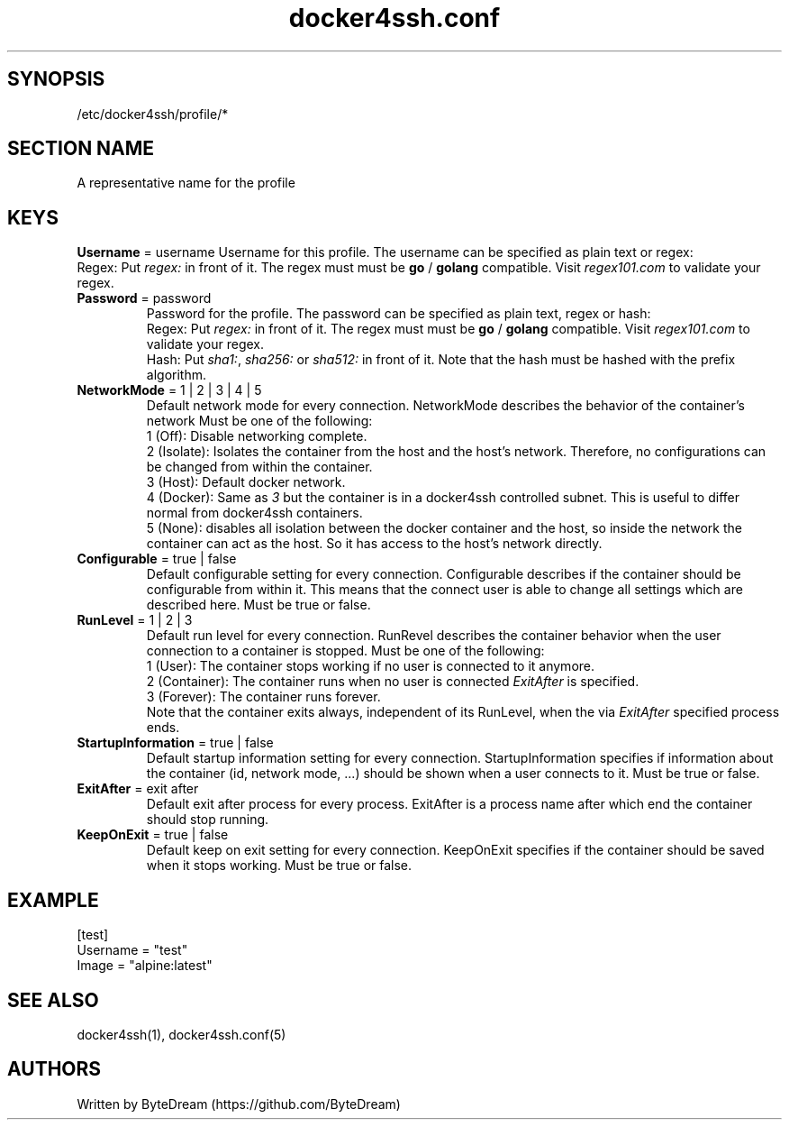 .TH docker4ssh.conf 5 "December 13, 2021" docker4ssh.conf "docker4ssh configuration file"

.SH SYNOPSIS
.TP
/etc/docker4ssh/profile/*

.SH SECTION NAME
.TP
A representative name for the profile

.SH KEYS
\fBUsername\fR = username
Username for this profile.
The username can be specified as plain text or regex:
    Regex: Put \fIregex:\fR in front of it. The regex must must be \fBgo\fR / \fBgolang\fR compatible. Visit \fIregex101.com\fR to validate your regex.
.TP

.TP
\fBPassword\fR = password
Password for the profile.
The password can be specified as plain text, regex or hash:
    Regex: Put \fIregex:\fR in front of it. The regex must must be \fBgo\fR / \fBgolang\fR compatible. Visit \fIregex101.com\fR to validate your regex.
    Hash: Put \fIsha1:\fR, \fIsha256:\fR or \fIsha512:\fR in front of it. Note that the hash must be hashed with the prefix algorithm.
.TP

\fBNetworkMode\fR = 1 | 2 | 3 | 4 | 5
Default network mode for every connection.
NetworkMode describes the behavior of the container's network
Must be one of the following:
    1 (Off): Disable networking complete.
    2 (Isolate): Isolates the container from the host and the host's network. Therefore, no configurations can be changed from within the container.
    3 (Host): Default docker network.
    4 (Docker): Same as \fI3\fR but the container is in a docker4ssh controlled subnet. This is useful to differ normal from docker4ssh containers.
    5 (None): disables all isolation between the docker container and the host, so inside the network the container can act as the host. So it has access to the host's network directly.
.TP

\fBConfigurable\fR = true | false
Default configurable setting for every connection.
Configurable describes if the container should be configurable from within it. This means that the connect user is able to change all settings which are described here.
Must be true or false.
.TP

\fBRunLevel\fR = 1 | 2 | 3
Default run level for every connection.
RunRevel describes the container behavior when the user connection to a container is stopped.
Must be one of the following:
    1 (User): The container stops working if no user is connected to it anymore.
    2 (Container): The container runs when no user is connected \fIExitAfter\fR is specified.
    3 (Forever): The container runs forever.
.br
Note that the container exits always, independent of its RunLevel, when the via \fIExitAfter\fR specified process ends.
.TP

\fBStartupInformation\fR = true | false
Default startup information setting for every connection.
StartupInformation specifies if information about the container (id, network mode, ...) should be shown when a user connects to it.
Must be true or false.
.TP

\fBExitAfter\fR = exit after
Default exit after process for every process.
ExitAfter is a process name after which end the container should stop running.
.TP

\fBKeepOnExit\fR = true | false
Default keep on exit setting for every connection.
KeepOnExit specifies if the container should be saved when it stops working.
Must be true or false.

.SH EXAMPLE
[test]
.br
Username = "test"
.br
Image = "alpine:latest"

.SH SEE ALSO
docker4ssh(1), docker4ssh.conf(5)

.SH AUTHORS
Written by ByteDream (https://github.com/ByteDream)
